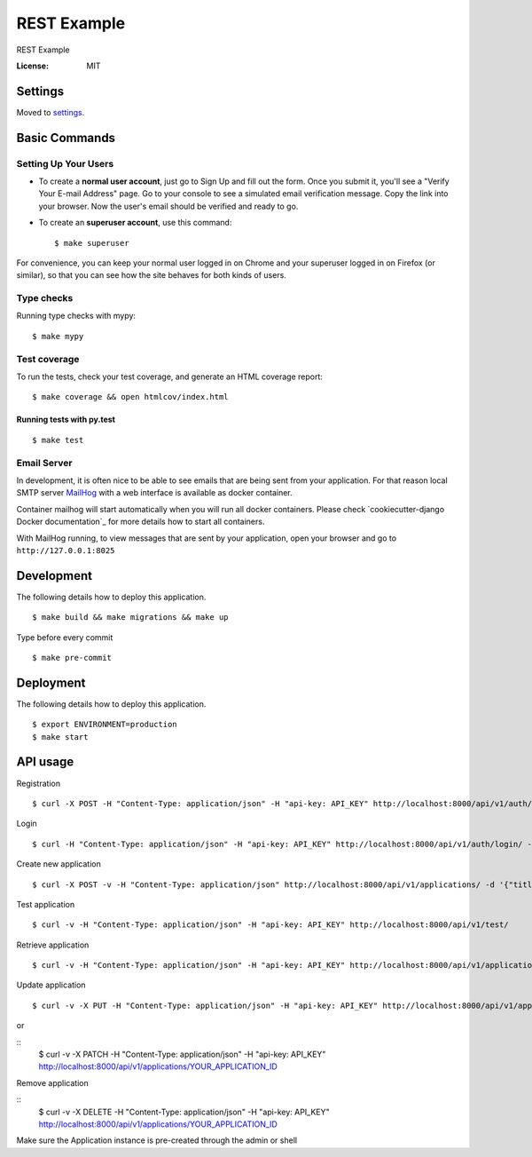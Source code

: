 REST Example
============

REST Example

.. image:: https://img.shields.io/badge/built%20with-Cookiecutter%20Django-ff69b4.svg
     :target: https://github.com/pydanny/cookiecutter-django/
     :alt: Built with Cookiecutter Django
.. image:: https://img.shields.io/badge/code%20style-black-000000.svg
     :target: https://github.com/ambv/black
     :alt: Black code style
.. image:: https://gitlab.com/vladimirmyshkovski/rest_example/badges/master/build.svg
    :target: https://gitlab.com/vladimirmyshkovski/rest_example/pipelines
    :alt: GitLab pipeline build
.. image:: https://gitlab.com/vladimirmyshkovski/rest_example/badges/master/coverage.svg
    :target: https://gitlab.com/vladimirmyshkovski/rest_example/pipelines
    :alt: GitLab coverage

:License: MIT


Settings
--------

Moved to settings_.

.. _settings: http://cookiecutter-django.readthedocs.io/en/latest/settings.html

Basic Commands
--------------

Setting Up Your Users
^^^^^^^^^^^^^^^^^^^^^

* To create a **normal user account**, just go to Sign Up and fill out the form. Once you submit it, you'll see a "Verify Your E-mail Address" page. Go to your console to see a simulated email verification message. Copy the link into your browser. Now the user's email should be verified and ready to go.

* To create an **superuser account**, use this command::

    $ make superuser

For convenience, you can keep your normal user logged in on Chrome and your superuser logged in on Firefox (or similar), so that you can see how the site behaves for both kinds of users.

Type checks
^^^^^^^^^^^

Running type checks with mypy:

::

  $ make mypy

Test coverage
^^^^^^^^^^^^^

To run the tests, check your test coverage, and generate an HTML coverage report::

    $ make coverage && open htmlcov/index.html

Running tests with py.test
~~~~~~~~~~~~~~~~~~~~~~~~~~

::

  $ make test


Email Server
^^^^^^^^^^^^

In development, it is often nice to be able to see emails that are being sent from your application. For that reason local SMTP server `MailHog`_ with a web interface is available as docker container.

Container mailhog will start automatically when you will run all docker containers.
Please check `cookiecutter-django Docker documentation`_ for more details how to start all containers.

With MailHog running, to view messages that are sent by your application, open your browser and go to ``http://127.0.0.1:8025``

.. _mailhog: https://github.com/mailhog/MailHog


Development
----------

The following details how to deploy this application.

::

  $ make build && make migrations && make up

Type before every commit

::

  $ make pre-commit


Deployment
----------

The following details how to deploy this application.

::

  $ export ENVIRONMENT=production
  $ make start


API usage
----------

Registration

::

  $ curl -X POST -H "Content-Type: application/json" -H "api-key: API_KEY" http://localhost:8000/api/v1/auth/registration/ -d '{"username": "testusername", "email": "test@email.com", "password1": "testpassword", "password2": "testpassword"}'


Login 

::

  $ curl -H "Content-Type: application/json" -H "api-key: API_KEY" http://localhost:8000/api/v1/auth/login/ -d '{"username": "testusername", "password": "testpassword"}'


Create new application

::
 
  $ curl -X POST -v -H "Content-Type: application/json" http://localhost:8000/api/v1/applications/ -d '{"title": "Hello, World!"}'


Test application

::

  $ curl -v -H "Content-Type: application/json" -H "api-key: API_KEY" http://localhost:8000/api/v1/test/


Retrieve application

::

  $ curl -v -H "Content-Type: application/json" -H "api-key: API_KEY" http://localhost:8000/api/v1/applications/


Update application

::

  $ curl -v -X PUT -H "Content-Type: application/json" -H "api-key: API_KEY" http://localhost:8000/api/v1/applications/YOUR_APPLICATION_ID -d '{"title": "New title!"}'

or 

::
  $ curl -v -X PATCH -H "Content-Type: application/json" -H "api-key: API_KEY" http://localhost:8000/api/v1/applications/YOUR_APPLICATION_ID


Remove application

::
  $ curl -v -X DELETE -H "Content-Type: application/json" -H "api-key: API_KEY" http://localhost:8000/api/v1/applications/YOUR_APPLICATION_ID

Make sure the Application instance is pre-created through the admin or shell
